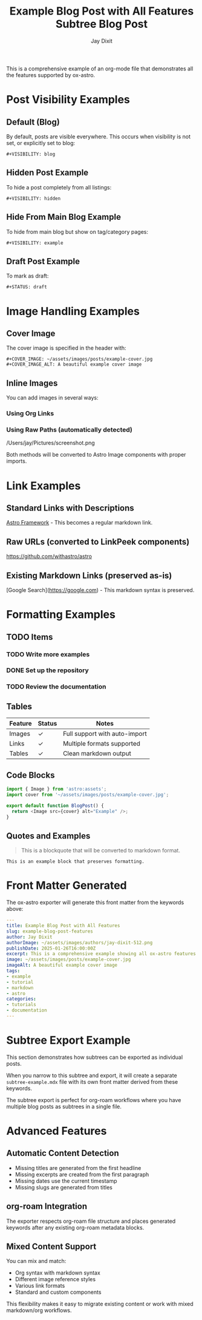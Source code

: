 #+TITLE: Example Blog Post with All Features
#+AUTHOR: Jay Dixit  
#+PUBLISH_DATE: [2025-01-26 Sun 16:00]
#+EXCERPT: This is a comprehensive example showing all ox-astro features including images, links, formatting, and visibility options.
#+TAGS: example, tutorial, markdown, astro
#+CATEGORIES: tutorials, documentation
#+COVER_IMAGE: ~/assets/images/posts/example-cover.jpg
#+COVER_IMAGE_ALT: A beautiful example cover image
#+AUTHOR_IMAGE: ~/assets/images/authors/jay-dixit-512.png
#+SLUG: example-blog-post-features
#+DESTINATION_FOLDER: jaydocs

This is a comprehensive example of an org-mode file that demonstrates all the features supported by ox-astro.

* Post Visibility Examples

** Default (Blog)
By default, posts are visible everywhere. This occurs when visibility is not set, or explicitly set to blog:
#+begin_example
#+VISIBILITY: blog
#+end_example

** Hidden Post Example
To hide a post completely from all listings:
#+begin_example
#+VISIBILITY: hidden
#+end_example

** Hide From Main Blog Example  
To hide from main blog but show on tag/category pages:
#+begin_example
#+VISIBILITY: example
#+end_example

** Draft Post Example
To mark as draft:
#+begin_example
#+STATUS: draft
#+end_example

* Image Handling Examples

** Cover Image
The cover image is specified in the header with:
#+begin_example
#+COVER_IMAGE: ~/assets/images/posts/example-cover.jpg
#+COVER_IMAGE_ALT: A beautiful example cover image
#+end_example

** Inline Images
You can add images in several ways:

*** Using Org Links
[[file:~/Pictures/diagram.png]]

*** Using Raw Paths (automatically detected)
/Users/jay/Pictures/screenshot.png

Both methods will be converted to Astro Image components with proper imports.

* Link Examples

** Standard Links with Descriptions
[[https://astro.build][Astro Framework]] - This becomes a regular markdown link.

** Raw URLs (converted to LinkPeek components)
https://github.com/withastro/astro

** Existing Markdown Links (preserved as-is)  
[Google Search](https://google.com) - This markdown syntax is preserved.

* Formatting Examples

** TODO Items
*** TODO Write more examples
*** DONE Set up the repository
*** TODO Review the documentation

** Tables
| Feature | Status | Notes                         |
|---------+--------+-------------------------------|
| Images  | ✓     | Full support with auto-import |
| Links   | ✓     | Multiple formats supported    |
| Tables  | ✓     | Clean markdown output         |

** Code Blocks
#+begin_src javascript
import { Image } from 'astro:assets';
import cover from '~/assets/images/posts/example-cover.jpg';

export default function BlogPost() {
  return <Image src={cover} alt="Example" />;
}
#+end_src

** Quotes and Examples
#+begin_quote
This is a blockquote that will be converted to markdown format.
#+end_quote

#+begin_example
This is an example block that preserves formatting.
#+end_example

* Front Matter Generated

The ox-astro exporter will generate this front matter from the keywords above:

#+begin_src yaml
---
title: Example Blog Post with All Features
slug: example-blog-post-features  
author: Jay Dixit
authorImage: ~/assets/images/authors/jay-dixit-512.png
publishDate: 2025-01-26T16:00:00Z
excerpt: This is a comprehensive example showing all ox-astro features...
image: ~/assets/images/posts/example-cover.jpg
imageAlt: A beautiful example cover image
tags:
- example
- tutorial
- markdown
- astro
categories:
- tutorials
- documentation
---
#+end_src

* Subtree Export Example

This section demonstrates how subtrees can be exported as individual posts.

#+TITLE: Subtree Blog Post
#+SLUG: subtree-example  
#+EXCERPT: This subtree can be exported as its own blog post
#+TAGS: subtree, example
#+PUBLISH_DATE: [2025-01-26 Sun 16:30]

When you narrow to this subtree and export, it will create a separate ~subtree-example.mdx~ file with its own front matter derived from these keywords.

The subtree export is perfect for org-roam workflows where you have multiple blog posts as subtrees in a single file.

* Advanced Features

** Automatic Content Detection
- Missing titles are generated from the first headline
- Missing excerpts are created from the first paragraph  
- Missing dates use the current timestamp
- Missing slugs are generated from titles

** org-roam Integration
The exporter respects org-roam file structure and places generated keywords after any existing org-roam metadata blocks.

** Mixed Content Support  
You can mix and match:
- Org syntax with markdown syntax
- Different image reference styles
- Various link formats
- Standard and custom components

This flexibility makes it easy to migrate existing content or work with mixed markdown/org workflows.
